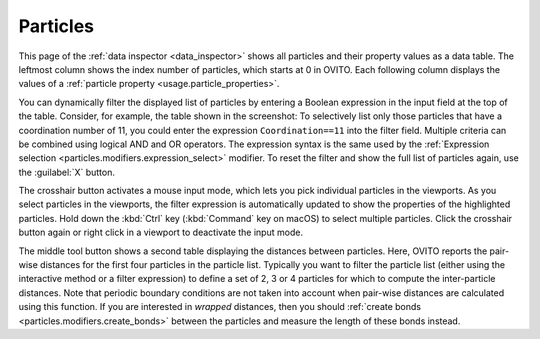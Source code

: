 .. _data_inspector.particles:

Particles
=========

.. image:: /images/data_inspector/particles_page.*
  :width: 50%
  :align: right

This page of the :ref:`data inspector <data_inspector>` shows all particles and their property values
as a data table. The leftmost column shows the index number of particles, which starts at 0 in OVITO.
Each following column displays the values of a :ref:`particle property <usage.particle_properties>`.

You can dynamically filter the displayed list of particles by entering a Boolean expression in the input field at the top of the table.
Consider, for example, the table shown in the screenshot: To selectively list only those particles that have a coordination
number of 11, you could enter the expression ``Coordination==11`` into the filter field.
Multiple criteria can be combined using logical AND and OR operators. The expression syntax is the same
used by the :ref:`Expression selection <particles.modifiers.expression_select>` modifier.
To reset the filter and show the full list of particles again, use the :guilabel:`X` button.

The crosshair button activates a mouse input mode, which lets you pick individual particles in the viewports.
As you select particles in the viewports, the filter expression is automatically updated to show the properties of
the highlighted particles. Hold down the :kbd:`Ctrl` key (:kbd:`Command` key on macOS) to
select multiple particles. Click the crosshair button again or right click in a viewport to deactivate the input mode.

The middle tool button shows a second table displaying the distances between particles.
Here, OVITO reports the pair-wise distances for the first four particles in the particle list.
Typically you want to filter the particle list (either using the interactive method or a filter expression)
to define a set of 2, 3 or 4 particles for which to compute the inter-particle distances.
Note that periodic boundary conditions are not taken into account when pair-wise distances are calculated
using this function. If you are interested in *wrapped* distances, then you should
:ref:`create bonds <particles.modifiers.create_bonds>` between the particles and measure the length of these
bonds instead.


